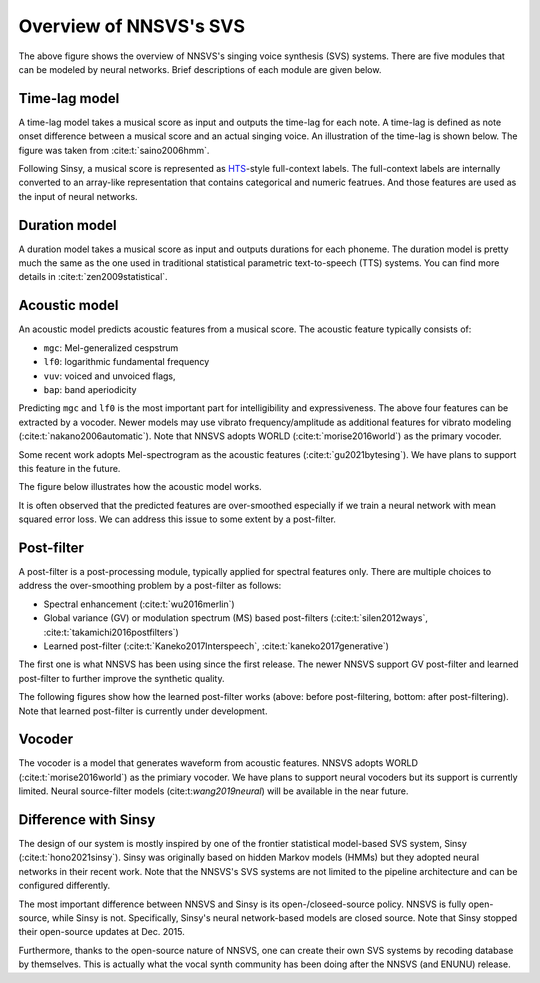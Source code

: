 Overview of NNSVS's SVS
=======================

.. image:: _static/img/nnsvs_svs_overview.png
   :alt: NNSVS's system overview


The above figure shows the overview of NNSVS's singing voice synthesis (SVS) systems.
There are five modules that can be modeled by neural networks. Brief descriptions of each module are given below.

Time-lag model
--------------

A time-lag model takes a musical score as input and outputs the time-lag for each note.
A time-lag is defined as note onset difference between a musical score and an actual singing voice.
An illustration of the time-lag is shown below. The figure was taken from :cite:t:`saino2006hmm`.

.. image:: _static/img/svs_timelag.png
   :alt: Time-lag
   :scale: 40%
   :align: center

Following Sinsy, a musical score is represented as `HTS <https://hts.sp.nitech.ac.jp/>`_-style full-context labels.
The full-context labels are internally converted to an array-like representation that contains categorical and numeric featrues.
And those features are used as the input of neural networks.

Duration model
---------------

A duration model takes a musical score as input and outputs durations for each phoneme.
The duration model is pretty much the same as the one used in traditional statistical parametric text-to-speech (TTS) systems.
You can find more details in :cite:t:`zen2009statistical`.

Acoustic model
---------------

An acoustic model predicts acoustic features from a musical score.
The acoustic feature typically consists of:

- ``mgc``: Mel-generalized cespstrum
- ``lf0``: logarithmic fundamental frequency
- ``vuv``: voiced and unvoiced flags,
- ``bap``: band aperiodicity

Predicting ``mgc`` and ``lf0`` is the most important part for intelligibility and expressiveness.
The above four features can be extracted by a vocoder.
Newer models may use vibrato frequency/amplitude as additional features for vibrato modeling (:cite:t:`nakano2006automatic`).
Note that NNSVS adopts WORLD (:cite:t:`morise2016world`) as the primary vocoder.

Some recent work adopts Mel-spectrogram as the acoustic features (:cite:t:`gu2021bytesing`). We have plans to support this feature in the future.

The figure below illustrates how the acoustic model works.

.. image:: _static/img/svs_pred_spectrogram.png
   :alt: Reference and predicted spectrogram

It is often observed that the predicted features are over-smoothed especially if we train a neural network with mean squared error loss. We can address this issue to some extent by a post-filter.

Post-filter
------------

A post-filter is a post-processing module, typically applied for spectral features only.
There are multiple choices to address the over-smoothing problem by a post-filter as follows:

- Spectral enhancement (:cite:t:`wu2016merlin`)
- Global variance (GV) or modulation spectrum (MS) based post-filters (:cite:t:`silen2012ways`, :cite:t:`takamichi2016postfilters`)
- Learned post-filter (:cite:t:`Kaneko2017Interspeech`, :cite:t:`kaneko2017generative`)

The first one is what NNSVS has been using since the first release.
The newer NNSVS support GV post-filter and learned post-filter to further improve the synthetic quality.

The following figures show how the learned post-filter works (above: before post-filtering, bottom: after post-filtering).
Note that learned post-filter is currently under development.

.. image:: _static/img/svs_postfilter_before.png
   :alt: Post-filter before

.. image:: _static/img/svs_postfilter_after.png
   :alt: Post-filter after

Vocoder
--------

The vocoder is a model that generates waveform from acoustic features. NNSVS adopts WORLD (:cite:t:`morise2016world`) as the primiary vocoder.
We have plans to support neural vocoders but its support is currently limited.
Neural source-filter models (cite:t:`wang2019neural`) will be available in the near future.

Difference with Sinsy
---------------------

The design of our system is mostly inspired by one of the frontier statistical model-based SVS system, Sinsy (:cite:t:`hono2021sinsy`).
Sinsy was originally based on hidden Markov models (HMMs) but they adopted neural networks in their recent work.
Note that the NNSVS's SVS systems are not limited to the pipeline architecture and can be configured differently.

The most important difference between NNSVS and Sinsy is its open-/closeed-source policy.
NNSVS is fully open-source, while Sinsy is not. Specifically, Sinsy's neural network-based models are closed source. Note that Sinsy stopped their open-source updates at Dec. 2015.

Furthermore, thanks to the open-source nature of NNSVS, one can create their own SVS systems by recoding database by themselves. This is actually what the vocal synth community has been doing after the NNSVS (and ENUNU) release.
